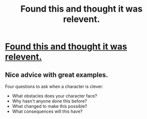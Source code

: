 #+TITLE: Found this and thought it was relevent.

* [[https://mythcreants.com/blog/four-questions-to-ask-when-a-character-is-clever/][Found this and thought it was relevent.]]
:PROPERTIES:
:Score: 42
:DateUnix: 1534677947.0
:DateShort: 2018-Aug-19
:END:

** Nice advice with great examples.

Four questions to ask when a character is clever:

- What obstacles does your character face?
- Why hasn't anyone done this before?
- What changed to make this possible?
- What consequences will this have?
:PROPERTIES:
:Author: Sparkwitch
:Score: 19
:DateUnix: 1534692648.0
:DateShort: 2018-Aug-19
:END:
